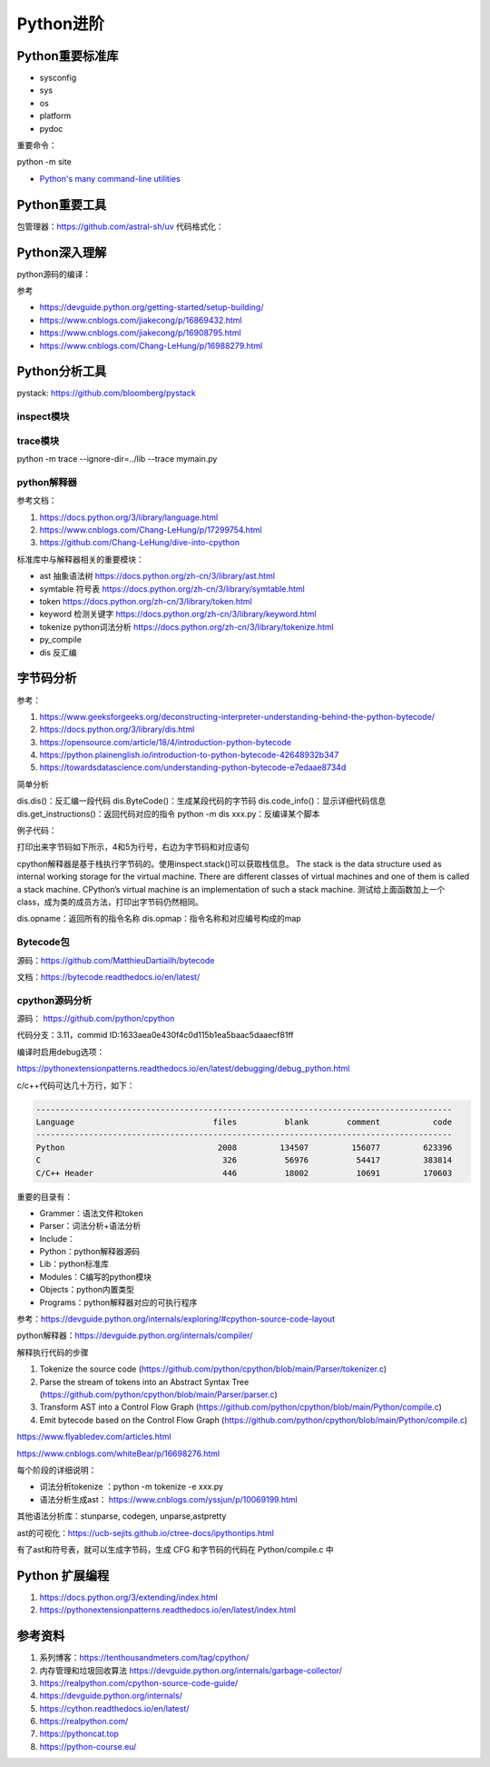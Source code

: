 Python进阶
===============

Python重要标准库
------------------------------------------------

+ sysconfig
+ sys
+ os
+ platform
+ pydoc

重要命令：

python -m site

+ `Python's many command-line utilities <https://www.pythonmorsels.com/cli-tools/>`_


Python重要工具
------------------------------------------------

包管理器：https://github.com/astral-sh/uv
代码格式化：


Python深入理解
------------------------------------------------

python源码的编译：

.. code-block:: bash
    :linenos:

    sudo apt install gdb lcov pkg-config libbz2-dev libffi-dev \
    libgdbm-dev libgdbm-compat-dev liblzma-dev libncurses5-dev libreadline-dev libsqlite3-dev \
    libssl-dev lzma lzma-dev tk-dev uuid-dev zlib1g-dev

    mkdir build && cd build

    ../configure --enable-optimizations --prefix=$HOME/soft/python

    make -j16 && make install

参考

+ https://devguide.python.org/getting-started/setup-building/
+ https://www.cnblogs.com/jiakecong/p/16869432.html
+ https://www.cnblogs.com/jiakecong/p/16908795.html
+ https://www.cnblogs.com/Chang-LeHung/p/16988279.html

Python分析工具
------------------------------------------------

pystack: https://github.com/bloomberg/pystack

inspect模块
````````````````````````````````````````````````

trace模块
````````````````````````````````````````````````

python -m trace --ignore-dir=../lib --trace mymain.py

python解释器
````````````````````````````````````````````````

参考文档：

#. https://docs.python.org/3/library/language.html
#. https://www.cnblogs.com/Chang-LeHung/p/17299754.html
#. https://github.com/Chang-LeHung/dive-into-cpython

标准库中与解释器相关的重要模块：

+ ast	抽象语法树	https://docs.python.org/zh-cn/3/library/ast.html
+ symtable	符号表	https://docs.python.org/zh-cn/3/library/symtable.html
+ token		https://docs.python.org/zh-cn/3/library/token.html
+ keyword	检测关键字	https://docs.python.org/zh-cn/3/library/keyword.html
+ tokenize	python词法分析	https://docs.python.org/zh-cn/3/library/tokenize.html
+ py_compile		
+ dis	反汇编	

字节码分析
------------------------------------------------

参考：

#. https://www.geeksforgeeks.org/deconstructing-interpreter-understanding-behind-the-python-bytecode/
#. https://docs.python.org/3/library/dis.html
#. https://opensource.com/article/18/4/introduction-python-bytecode
#. https://python.plainenglish.io/introduction-to-python-bytecode-42648932b347
#. https://towardsdatascience.com/understanding-python-bytecode-e7edaae8734d

简单分析

dis.dis()：反汇编一段代码
dis.ByteCode()：生成某段代码的字节码
dis.code_info()：显示详细代码信息
dis.get_instructions()：返回代码对应的指令
python -m dis xxx.py：反编译某个脚本

例子代码：

.. code-block:: python
    :linenos:

    import dis

    def showMeByte(name):
        name.replace("h","j")
        return "hello "+name+" !!!"

    print("dis.dis"+"="*50)
    dis.dis(showMeByte)

打印出来字节码如下所示，4和5为行号，右边为字节码和对应语句

.. code-block:: python
    :linenos:

    4           0 LOAD_FAST                0 (name)
                2 LOAD_METHOD              0 (replace)
                4 LOAD_CONST               1 ('h')
                6 LOAD_CONST               2 ('j')
                8 CALL_METHOD              2
                10 POP_TOP

    5          12 LOAD_CONST               3 ('hello ')
                14 LOAD_FAST                0 (name)
                16 BINARY_ADD
                18 LOAD_CONST               4 (' !!!')
                20 BINARY_ADD
                22 RETURN_VALUE

cpython解释器是基于栈执行字节码的。使用inspect.stack()可以获取栈信息。
The stack is the data structure used as internal working storage for the  virtual machine. There are different classes of virtual machines and  one of them is called a stack machine. CPython’s virtual machine is an  implementation of such a stack machine. 
测试给上面函数加上一个class，成为类的成员方法，打印出字节码仍然相同。

dis.opname：返回所有的指令名称
dis.opmap：指令名称和对应编号构成的map

Bytecode包
````````````````````````````````````````````````

源码：https://github.com/MatthieuDartiailh/bytecode

文档：https://bytecode.readthedocs.io/en/latest/

cpython源码分析
````````````````````````````````````````````````

源码： https://github.com/python/cpython

代码分支：3.11，commid ID:1633aea0e430f4c0d115b1ea5baac5daaecf81ff

编译时启用debug选项：

https://pythonextensionpatterns.readthedocs.io/en/latest/debugging/debug_python.html

c/c++代码可达几十万行，如下：

.. code-block:: bash

    ---------------------------------------------------------------------------------------
    Language                             files          blank        comment           code
    ---------------------------------------------------------------------------------------
    Python                                2008         134507         156077         623396
    C                                      326          56976          54417         383814
    C/C++ Header                           446          18002          10691         170603

重要的目录有：

+ Grammer：语法文件和token
+ Parser：词法分析+语法分析
+ Include：
+ Python：python解释器源码
+ Lib：python标准库
+ Modules：C编写的python模块
+ Objects：python内置类型
+ Programs：python解释器对应的可执行程序

参考：https://devguide.python.org/internals/exploring/#cpython-source-code-layout

python解释器：https://devguide.python.org/internals/compiler/

解释执行代码的步骤

#. Tokenize the source code (https://github.com/python/cpython/blob/main/Parser/tokenizer.c)
#. Parse the stream of tokens into an Abstract Syntax Tree (https://github.com/python/cpython/blob/main/Parser/parser.c)
#. Transform AST into a Control Flow Graph (https://github.com/python/cpython/blob/main/Python/compile.c)
#. Emit bytecode based on the Control Flow Graph (https://github.com/python/cpython/blob/main/Python/compile.c)

https://www.flyabledev.com/articles.html

https://www.cnblogs.com/whiteBear/p/16698276.html

每个阶段的详细说明：

+ 词法分析tokenize ：python -m tokenize -e xxx.py
+ 语法分析生成ast： https://www.cnblogs.com/yssjun/p/10069199.html

其他语法分析库：stunparse, codegen, unparse,astpretty

ast的可视化：https://ucb-sejits.github.io/ctree-docs/ipythontips.html

有了ast和符号表，就可以生成字节码，生成 CFG 和字节码的代码在 Python/compile.c 中

Python 扩展编程
------------------------------------------------

#. https://docs.python.org/3/extending/index.html
#. https://pythonextensionpatterns.readthedocs.io/en/latest/index.html

参考资料
------------------------------------------------

#. 系列博客：https://tenthousandmeters.com/tag/cpython/
#. 内存管理和垃圾回收算法 https://devguide.python.org/internals/garbage-collector/
#. https://realpython.com/cpython-source-code-guide/
#. https://devguide.python.org/internals/
#. https://cython.readthedocs.io/en/latest/
#. https://realpython.com/
#. https://pythoncat.top
#. https://python-course.eu/